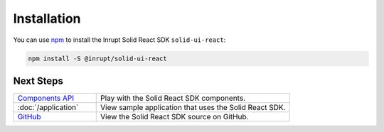 ============
Installation
============

You can use `npm <https://www.npmjs.com/>`_ to install the Inrupt Solid
React SDK ``solid-ui-react``:

.. code-block:: sh

   npm install -S @inrupt/solid-ui-react

Next Steps
==========

.. list-table::
   :widths: 30 70

   * - `Components API <https://solid-ui-react.docs.inrupt.com/>`_

     - Play with the Solid React SDK components.
     
   * - :doc:`/application`

     - View sample application that uses the Solid React SDK. 

   * - `GitHub <https://github.com/inrupt/solid-ui-react>`_

     - View the Solid React SDK source on GitHub.
